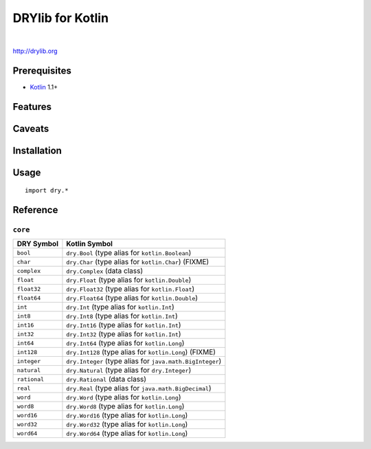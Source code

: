 *****************
DRYlib for Kotlin
*****************

.. image:: https://img.shields.io/badge/license-Public%20Domain-blue.svg
   :alt: Project license
   :target: https://unlicense.org/

.. image:: https://img.shields.io/travis/dryproject/drylib.kt/master.svg
   :alt: Travis CI build status
   :target: https://travis-ci.org/dryproject/drylib.kt

|

http://drylib.org

Prerequisites
=============

* `Kotlin <https://en.wikipedia.org/wiki/Kotlin_(programming_language)>`__
  1.1+

Features
========

Caveats
=======

Installation
============

Usage
=====

::

   import dry.*

Reference
=========

``core``
--------

=============== ================================================================
DRY Symbol      Kotlin Symbol
=============== ================================================================
``bool``        ``dry.Bool`` (type alias for ``kotlin.Boolean``)
``char``        ``dry.Char`` (type alias for ``kotlin.Char``) (FIXME)
``complex``     ``dry.Complex`` (data class)
``float``       ``dry.Float`` (type alias for ``kotlin.Double``)
``float32``     ``dry.Float32`` (type alias for ``kotlin.Float``)
``float64``     ``dry.Float64`` (type alias for ``kotlin.Double``)
``int``         ``dry.Int`` (type alias for ``kotlin.Int``)
``int8``        ``dry.Int8`` (type alias for ``kotlin.Int``)
``int16``       ``dry.Int16`` (type alias for ``kotlin.Int``)
``int32``       ``dry.Int32`` (type alias for ``kotlin.Int``)
``int64``       ``dry.Int64`` (type alias for ``kotlin.Long``)
``int128``      ``dry.Int128`` (type alias for ``kotlin.Long``) (FIXME)
``integer``     ``dry.Integer`` (type alias for ``java.math.BigInteger``)
``natural``     ``dry.Natural`` (type alias for ``dry.Integer``)
``rational``    ``dry.Rational`` (data class)
``real``        ``dry.Real`` (type alias for ``java.math.BigDecimal``)
``word``        ``dry.Word`` (type alias for ``kotlin.Long``)
``word8``       ``dry.Word8`` (type alias for ``kotlin.Long``)
``word16``      ``dry.Word16`` (type alias for ``kotlin.Long``)
``word32``      ``dry.Word32`` (type alias for ``kotlin.Long``)
``word64``      ``dry.Word64`` (type alias for ``kotlin.Long``)
=============== ================================================================
